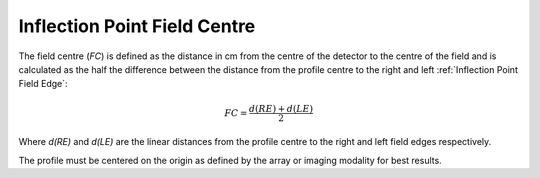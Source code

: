 
.. index:: 
   single: Field; Centre inflection point

Inflection Point Field Centre
=============================

The field centre (*FC*) is defined as the distance in cm from the centre of the detector to the centre of the field and is calculated as the half the difference between the distance from the profile centre to the right and left :ref:`Inflection Point Field Edge`:

.. math:: FC = \cfrac {d(RE) + d(LE)} {2}

Where *d(RE)* and *d(LE)* are the linear distances from the profile centre to the right and left field edges respectively.

|Note| The profile must be centered on the origin as defined by the array or imaging modality for best results.

.. |Note| image:: _static/Note.png
